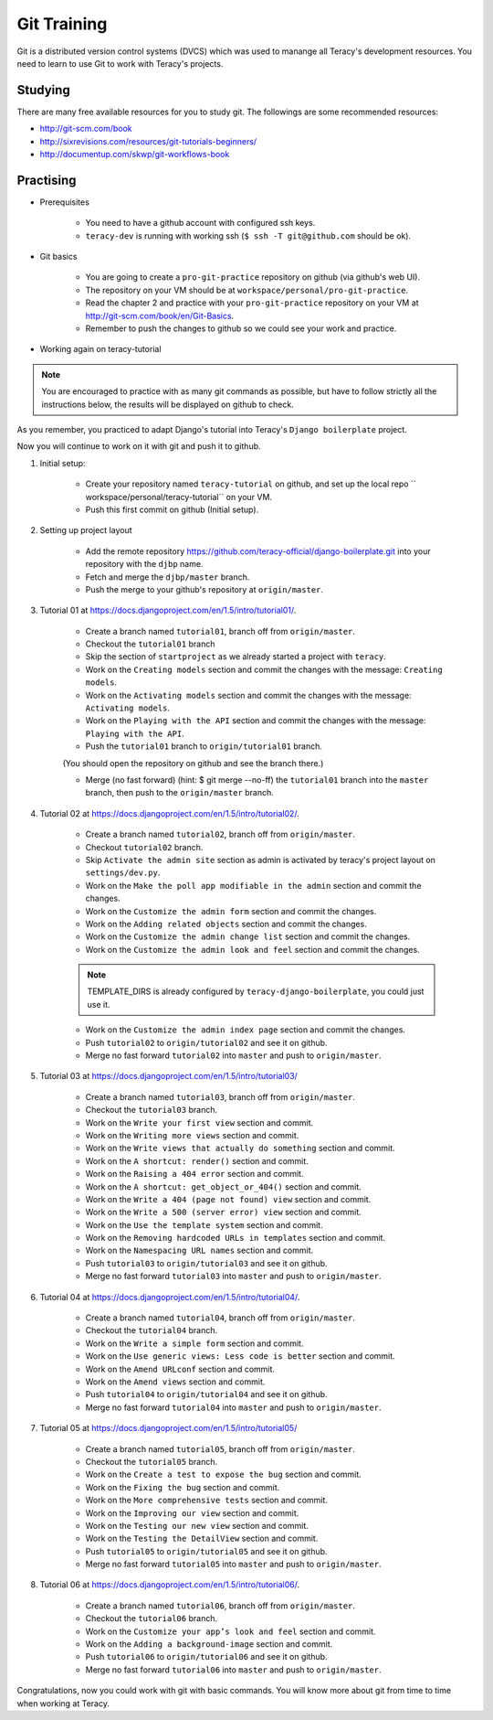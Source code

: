 Git Training
============

Git is a distributed version control systems (DVCS) which was used to manange all Teracy's
development resources. You need to learn to use Git to work with Teracy's projects.

Studying
---------

There are many free available resources for you to study git. The followings are some recommended resources:

- http://git-scm.com/book

- http://sixrevisions.com/resources/git-tutorials-beginners/

- http://documentup.com/skwp/git-workflows-book

Practising
----------

- Prerequisites

    + You need to have a github account with configured ssh keys.

    + ``teracy-dev`` is running with working ssh (``$ ssh -T git@github.com`` should be ok).

- Git basics

    + You are going to create a ``pro-git-practice`` repository on github (via github's web UI).

    + The repository on your VM should be at ``workspace/personal/pro-git-practice``.

    + Read the chapter 2 and practice with your ``pro-git-practice`` repository on your VM at
      http://git-scm.com/book/en/Git-Basics.

    + Remember to push the changes to github so we could see your work and practice.


- Working again on teracy-tutorial

.. note::
    You are encouraged to practice with as many git commands as possible, but have to follow
    strictly all the instructions below, the results will be displayed on github to check.

As you remember, you practiced to adapt Django's tutorial into Teracy's ``Django boilerplate`` project.

Now you will continue to work on it with git and push it to github.

#. Initial setup:

    - Create your repository named ``teracy-tutorial`` on github, and set up the local repo ``   workspace/personal/teracy-tutorial`` on your VM.

    - Push this first commit on github (Initial setup).

#. Setting up project layout

    - Add the remote repository https://github.com/teracy-official/django-boilerplate.git into
      your repository with the ``djbp`` name.

    - Fetch and merge the ``djbp/master`` branch.

    - Push the merge to your github's repository at ``origin/master``.

#. Tutorial 01 at https://docs.djangoproject.com/en/1.5/intro/tutorial01/.

    - Create a branch named ``tutorial01``, branch off from ``origin/master``.

    - Checkout the ``tutorial01`` branch

    - Skip the section of ``startproject`` as we already started a project with ``teracy``.

    - Work on the ``Creating models`` section and commit the changes with the message: ``Creating models``.

    - Work on the ``Activating models`` section and commit the changes with the message: ``Activating
      models``.

    - Work on the ``Playing with the API`` section and commit the changes with the message: ``Playing
      with the API``.

    - Push the ``tutorial01`` branch to ``origin/tutorial01`` branch. 

    (You should open the repository on github and see the branch there.)

    - Merge (no fast forward) (hint: $ git merge --no-ff) the ``tutorial01`` branch into the ``master``
      branch, then push to the ``origin/master`` branch.

#. Tutorial 02 at https://docs.djangoproject.com/en/1.5/intro/tutorial02/.

    - Create a branch named ``tutorial02``, branch off from ``origin/master``.

    - Checkout ``tutorial02`` branch.

    - Skip ``Activate the admin site`` section as admin is activated by teracy's project layout on
      ``settings/dev.py``.

    - Work on the ``Make the poll app modifiable in the admin`` section and commit the changes.

    - Work on the ``Customize the admin form`` section and commit the changes.

    - Work on the ``Adding related objects`` section and commit the changes.

    - Work on the ``Customize the admin change list`` section and commit the changes.

    - Work on the ``Customize the admin look and feel`` section and commit the changes.

    .. note::
        TEMPLATE_DIRS is already configured by ``teracy-django-boilerplate``, you could just use
        it.

    - Work on the ``Customize the admin index page`` section and commit the changes.

    - Push ``tutorial02`` to ``origin/tutorial02`` and see it on github.

    - Merge no fast forward ``tutorial02`` into ``master`` and push to ``origin/master``.

#. Tutorial 03 at https://docs.djangoproject.com/en/1.5/intro/tutorial03/

    - Create a branch named ``tutorial03``, branch off from ``origin/master``.

    - Checkout the ``tutorial03`` branch.

    - Work on the ``Write your first view`` section and commit.

    - Work on the ``Writing more views`` section and commit.

    - Work on the ``Write views that actually do something`` section and commit.

    - Work on the ``A shortcut: render()`` section and commit.

    - Work on the ``Raising a 404 error`` section and commit.

    - Work on the ``A shortcut: get_object_or_404()`` section and commit.

    - Work on the ``Write a 404 (page not found) view`` section and commit.

    - Work on the ``Write a 500 (server error) view`` section and commit.

    - Work on the ``Use the template system`` section and commit.

    - Work on the ``Removing hardcoded URLs in templates`` section and commit.

    - Work on the ``Namespacing URL names`` section and commit.

    - Push ``tutorial03`` to ``origin/tutorial03`` and see it on github.

    - Merge no fast forward ``tutorial03`` into ``master`` and push to ``origin/master``.

#. Tutorial 04 at https://docs.djangoproject.com/en/1.5/intro/tutorial04/.

    - Create a branch named ``tutorial04``, branch off from ``origin/master``.

    - Checkout the ``tutorial04`` branch.

    - Work on the ``Write a simple form`` section and commit.

    - Work on the ``Use generic views: Less code is better`` section and commit.

    - Work on the ``Amend URLconf`` section and commit.

    - Work on the ``Amend views`` section and commit.

    - Push ``tutorial04`` to ``origin/tutorial04`` and see it on github.

    - Merge no fast forward ``tutorial04`` into ``master`` and push to ``origin/master``.

#. Tutorial 05 at https://docs.djangoproject.com/en/1.5/intro/tutorial05/

    - Create a branch named ``tutorial05``, branch off from ``origin/master``.

    - Checkout the ``tutorial05`` branch.

    - Work on the ``Create a test to expose the bug`` section and commit.

    - Work on the ``Fixing the bug`` section and commit.

    - Work on the ``More comprehensive tests`` section and commit.

    - Work on the ``Improving our view`` section and commit.

    - Work on the ``Testing our new view`` section and commit.

    - Work on the ``Testing the DetailView`` section and commit.

    - Push ``tutorial05`` to ``origin/tutorial05`` and see it on github.

    - Merge no fast forward ``tutorial05`` into ``master`` and push to ``origin/master``.

#. Tutorial 06 at https://docs.djangoproject.com/en/1.5/intro/tutorial06/.

    - Create a branch named ``tutorial06``, branch off from ``origin/master``.

    - Checkout the ``tutorial06`` branch.

    - Work on the ``Customize your app’s look and feel`` section and commit.

    - Work on the ``Adding a background-image`` section and commit.

    - Push ``tutorial06`` to ``origin/tutorial06`` and see it on github.

    - Merge no fast forward ``tutorial06`` into ``master`` and push to ``origin/master``.

Congratulations, now you could work with git with basic commands. You will know more about git from time to
time when working at Teracy.
